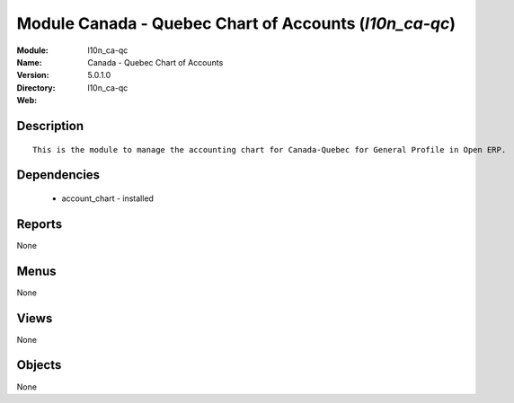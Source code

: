 
Module Canada - Quebec Chart of Accounts (*l10n_ca-qc*)
=======================================================
:Module: l10n_ca-qc
:Name: Canada - Quebec Chart of Accounts
:Version: 5.0.1.0
:Directory: l10n_ca-qc
:Web: 

Description
-----------

::

  This is the module to manage the accounting chart for Canada-Quebec for General Profile in Open ERP.

Dependencies
------------

 * account_chart - installed

Reports
-------

None


Menus
-------


None


Views
-----


None



Objects
-------

None
